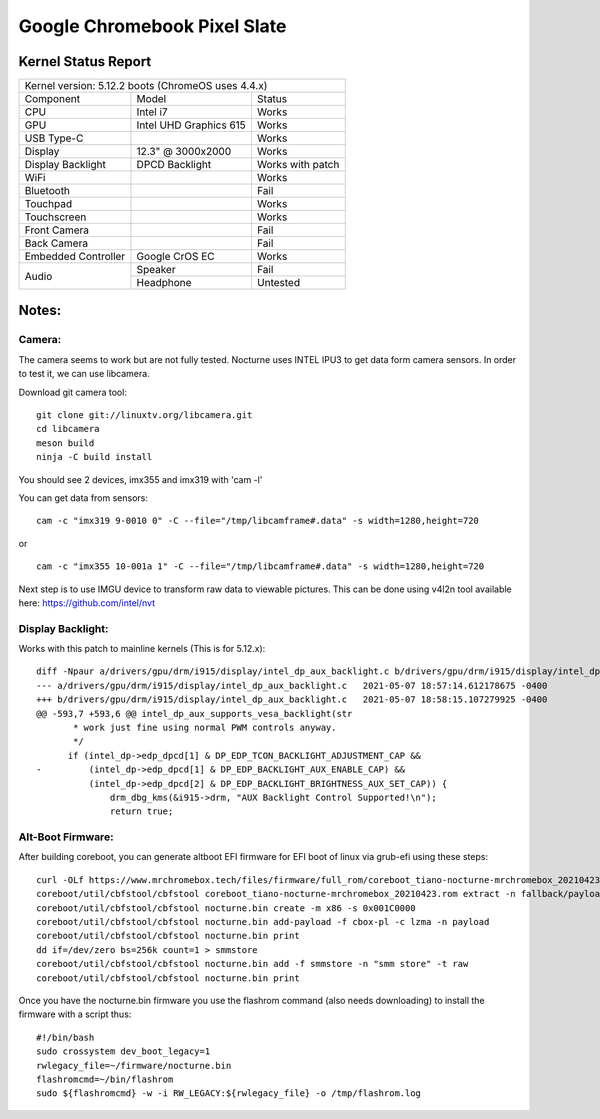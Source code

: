 =============================
Google Chromebook Pixel Slate
=============================

+------------+-----------------------+
| Board      | Nocturne              |
+------------+-----------------------+
| SoC        | Intel Celeron/m3/i5/i7              |
+------------+-----------------------+
| RAM        | 4GB/8GB/16GB                |
+------------+-----------------------+
| Firmware   | Coreboot              |
+------------+-----------------------+
| Boot media | eMMC or USB           |
+------------+-----------------------+

Kernel Status Report
====================

+------------------------------------------------------------+
| Kernel version: 5.12.2 boots (ChromeOS uses 4.4.x)         |
+---------------------+-------------------+------------------+
| Component           | Model             | Status           |
+---------------------+-------------------+------------------+
| CPU                 | Intel i7          | Works            |
+---------------------+-------------------+------------------+
| GPU                 | Intel UHD         | Works            |
|                     | Graphics 615      |                  |
+---------------------+-------------------+------------------+
| USB Type-C          |                   | Works            |
+---------------------+-------------------+------------------+
| Display             | 12.3" @ 3000x2000 | Works            |
+---------------------+-------------------+------------------+
| Display Backlight   | DPCD Backlight    | Works with patch |
+---------------------+-------------------+------------------+
| WiFi                |                   | Works            |
+---------------------+-------------------+------------------+
| Bluetooth           |                   | Fail             |
+---------------------+-------------------+------------------+
| Touchpad            |                   | Works            |
+---------------------+-------------------+------------------+
| Touchscreen         |                   | Works            |
+---------------------+-------------------+------------------+
| Front Camera        |                   | Fail             |
+---------------------+-------------------+------------------+
| Back Camera         |                   | Fail             |
+---------------------+-------------------+------------------+
| Embedded Controller | Google CrOS EC    | Works            |
+---------------------+-------------------+------------------+
|                     | Speaker           | Fail             |
|  Audio              +-------------------+------------------+
|                     | Headphone         | Untested         |
+---------------------+-------------------+------------------+

Notes:
======

Camera:
-------

The camera seems to work but are not fully tested.
Nocturne uses INTEL IPU3 to get data form camera sensors.
In order to test it, we can use libcamera.

Download git camera tool: ::

  git clone git://linuxtv.org/libcamera.git
  cd libcamera
  meson build
  ninja -C build install


You should see 2 devices, imx355 and imx319 with 'cam -l'

You can get data from sensors: ::

  cam -c "imx319 9-0010 0" -C --file="/tmp/libcamframe#.data" -s width=1280,height=720
or ::

  cam -c "imx355 10-001a 1" -C --file="/tmp/libcamframe#.data" -s width=1280,height=720


Next step is to use IMGU device to transform raw data to viewable pictures.
This can be done using v4l2n tool available here: https://github.com/intel/nvt

Display Backlight:
------------------

Works with this patch to mainline kernels (This is for 5.12.x): ::


  diff -Npaur a/drivers/gpu/drm/i915/display/intel_dp_aux_backlight.c b/drivers/gpu/drm/i915/display/intel_dp_aux_backlight.c
  --- a/drivers/gpu/drm/i915/display/intel_dp_aux_backlight.c	2021-05-07 18:57:14.612178675 -0400
  +++ b/drivers/gpu/drm/i915/display/intel_dp_aux_backlight.c	2021-05-07 18:58:15.107279925 -0400
  @@ -593,7 +593,6 @@ intel_dp_aux_supports_vesa_backlight(str
   	 * work just fine using normal PWM controls anyway.
   	 */
   	if (intel_dp->edp_dpcd[1] & DP_EDP_TCON_BACKLIGHT_ADJUSTMENT_CAP &&
  -	    (intel_dp->edp_dpcd[1] & DP_EDP_BACKLIGHT_AUX_ENABLE_CAP) &&
   	    (intel_dp->edp_dpcd[2] & DP_EDP_BACKLIGHT_BRIGHTNESS_AUX_SET_CAP)) {
   		drm_dbg_kms(&i915->drm, "AUX Backlight Control Supported!\n");
   		return true;

Alt-Boot Firmware:
------------------

After building coreboot, you can generate altboot EFI firmware for EFI boot of linux via grub-efi using these steps: ::

  curl -OLf https://www.mrchromebox.tech/files/firmware/full_rom/coreboot_tiano-nocturne-mrchromebox_20210423.rom
  coreboot/util/cbfstool/cbfstool coreboot_tiano-nocturne-mrchromebox_20210423.rom extract -n fallback/payload -m x86 -f cbox-pl
  coreboot/util/cbfstool/cbfstool nocturne.bin create -m x86 -s 0x001C0000
  coreboot/util/cbfstool/cbfstool nocturne.bin add-payload -f cbox-pl -c lzma -n payload
  coreboot/util/cbfstool/cbfstool nocturne.bin print
  dd if=/dev/zero bs=256k count=1 > smmstore
  coreboot/util/cbfstool/cbfstool nocturne.bin add -f smmstore -n "smm store" -t raw
  coreboot/util/cbfstool/cbfstool nocturne.bin print
  
Once you have the nocturne.bin firmware you use the flashrom command (also needs downloading) to install the firmware with a script thus: ::

  #!/bin/bash
  sudo crossystem dev_boot_legacy=1 
  rwlegacy_file=~/firmware/nocturne.bin
  flashromcmd=~/bin/flashrom
  sudo ${flashromcmd} -w -i RW_LEGACY:${rwlegacy_file} -o /tmp/flashrom.log
